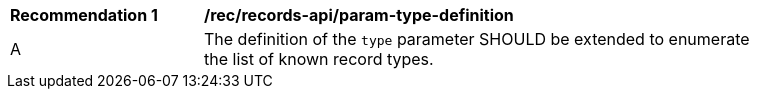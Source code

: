 [[rec_records-api_param-type-definition]]
[width="90%",cols="2,6a"]
|===
^|*Recommendation {counter:rec-id}* |*/rec/records-api/param-type-definition*
^|A |The definition of the `type` parameter SHOULD be extended to enumerate the list of known record types.
|===
